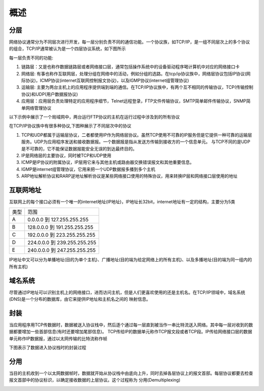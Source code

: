 概述
=====


分层
-----


网络协议通常分为不同层次进行开发，每一层分别负责不同的通信功能。一个协议族，如TCP/IP，是一组不同层次上的多个协议的组合，TCP/IP通常被认为是一个四层协议系统，如下图所示

.. image::
    res/tcpip_layer.png

每一层负责不同的功能:

1) 链路层：又是也称作数据链路层或者网络接口层，通常包括操作系统中的设备驱动程序喝计算机中对应的网络接口卡
2) 网络层: 有事也称作互联网层，处理分组在网络中的活动，例如分组的选路。在tcp/ip协议族中，网络层协议包括IP协议(网际协议)，ICMP协议(internet互联网控制报文协议)，以及IGMP协议(internet组管理协议)
3) 运输层: 主要为两台主机上的应用程序提供端到端的通信。在TCP/IP协议族中，有两个互不相同的传输协议，TCP(传输控制协议)和UDP(用户数据报协议)
4) 应用层：应用层负责处理特定的应用程序细节，Telnet远程登录，FTP文件传输协议，SMTP简单邮件传输协议，SNMP简单网络管理协议

以下示例中展示了一个局域网中，两台运行FTP协议的主机在运行过程中涉及到的所有协议

.. image::
    res/protocol_ftp.png


在TCP/IP协议族中有很多种协议,下图种展示了不同层次中的协议

.. image::
    res/tcpip_protocol.png


1) TCP和UDP都属于运输层协议，二者都使用IP作为网络层协议。虽然TCP使用不可靠的IP服务但是它提供一种可靠的运输层服务。UDP为应用程序发送和接收数据报。一个数据报是指从发送方传输到接收方的一个信息单元。
   与TCP不同的是UDP是不可靠的，它不能保证数据报能安全无误的到达最终目的。
2) IP是网络层的主要协议，同时被TCP和UDP使用
3) ICMP是IP协议的附属协议，IP层用它来与其他主机或路由器交换错误报文和其他重要信息。
4) IGMP是internet组管理协议，它用来把一个UDP数据报多播到多个主机
5) ARP地址解析协议和RARP逆地址解析协议是某些网络接口使用的特殊协议，用来转换IP层和网络接口层使用的地址

互联网地址
-----------

互联网上的每个接口必须有一个唯一的internet地址(IP地址)，IP地址长32bit，internet地址有一定的结构，主要分为5类

.. image::
    res/ip_address.png


==============  ========================================================
    类型                    范围
--------------  --------------------------------------------------------
    A               0.0.0.0 到 127.255.255.255
    B               128.0.0.0 到 191.255.255.255
    C               192.0.0.0 到 223.255.255.255
    D               224.0.0.0 到 239.255.255.255
    E               240.0.0.0 到 247.255.255.255
==============  ========================================================

IP地址中又可以分为单播地址(目的为单个主机)、广播地址(目的端为给定网络上的所有主机)、以及多播地址(目的端为同一组内的所有主机)

域名系统
----------

尽管通过IP地址可以识别主机上的网络接口，进而访问主机，但是人们更喜欢使用的还是主机名。在TCP/IP领域中，域名系统(DNS)是一个分布的数据库，由它来提供IP地址和主机名之间的
映射信息。


封装
-----

当应用程序用TCP传数据时，数据被送入协议栈中，然后逐个通过每一层直到被当作一串比特流送入网络。其中每一层对收到的数据都要增加一些首部信息(有时还要增加尾部信息)。
TCP传给IP的数据单元称作TCP报文段或者TCP段。IP传给网络接口层的数据单元称作IP数据报，通过以太网传输的比特流称作帧

下图表示了数据进入协议栈时的封装过程

.. image::
    res/data_package.png


分用
-----

当目的主机收到一个以太网数据帧时，数据就开始从协议栈中由底向上升，同时去掉各层协议上的报文首部。每层协议都要去检查报文首部中的协议标识，以确定接收数据的上层协议。这个过程称为
分用(Demultiplexing)

.. image::
    res/demultiplexing.png






























